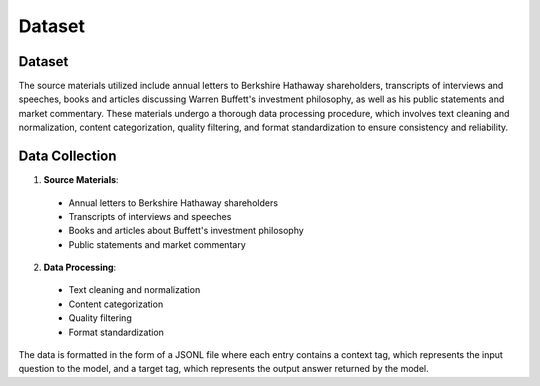 Dataset
=======

Dataset
-------
The source materials utilized include annual letters to Berkshire Hathaway shareholders, transcripts of interviews and speeches, books and articles discussing Warren Buffett's investment philosophy, as well as his public statements and market commentary. These materials undergo a thorough data processing procedure, which involves text cleaning and normalization, content categorization, quality filtering, and format standardization to ensure consistency and reliability.

Data Collection
---------------
1. **Source Materials**:

  - Annual letters to Berkshire Hathaway shareholders
  - Transcripts of interviews and speeches
  - Books and articles about Buffett's investment philosophy
  - Public statements and market commentary

2. **Data Processing**:

  - Text cleaning and normalization
  - Content categorization
  - Quality filtering
  - Format standardization

The data is formatted in the form of a JSONL file where each entry contains a context tag, which represents the input question to the model, and a target tag, which represents the output answer returned by the model.